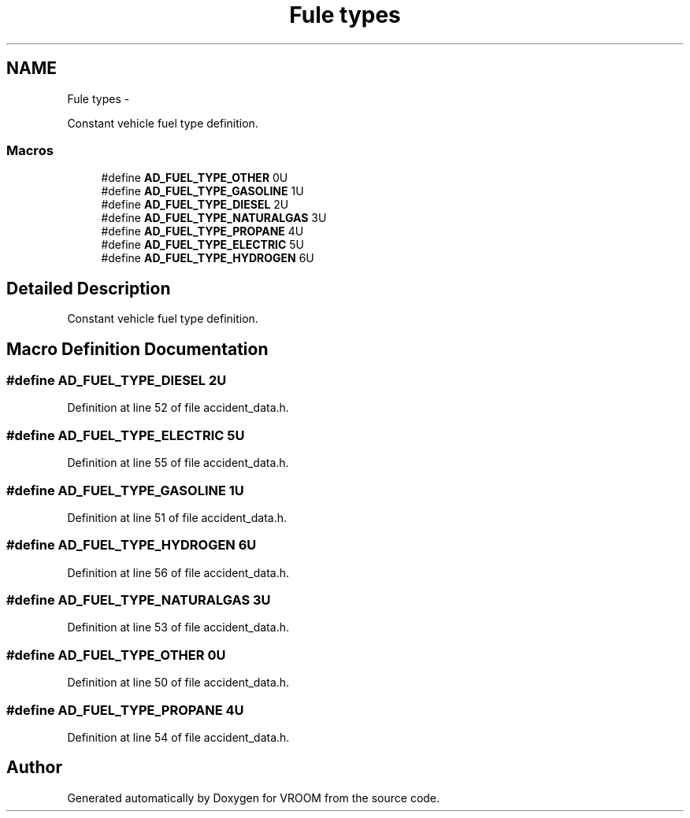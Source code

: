 .TH "Fule types" 3 "Thu Dec 11 2014" "Version v0.01" "VROOM" \" -*- nroff -*-
.ad l
.nh
.SH NAME
Fule types \- 
.PP
Constant vehicle fuel type definition\&.  

.SS "Macros"

.in +1c
.ti -1c
.RI "#define \fBAD_FUEL_TYPE_OTHER\fP   0U"
.br
.ti -1c
.RI "#define \fBAD_FUEL_TYPE_GASOLINE\fP   1U"
.br
.ti -1c
.RI "#define \fBAD_FUEL_TYPE_DIESEL\fP   2U"
.br
.ti -1c
.RI "#define \fBAD_FUEL_TYPE_NATURALGAS\fP   3U"
.br
.ti -1c
.RI "#define \fBAD_FUEL_TYPE_PROPANE\fP   4U"
.br
.ti -1c
.RI "#define \fBAD_FUEL_TYPE_ELECTRIC\fP   5U"
.br
.ti -1c
.RI "#define \fBAD_FUEL_TYPE_HYDROGEN\fP   6U"
.br
.in -1c
.SH "Detailed Description"
.PP 
Constant vehicle fuel type definition\&. 


.SH "Macro Definition Documentation"
.PP 
.SS "#define AD_FUEL_TYPE_DIESEL   2U"

.PP
Definition at line 52 of file accident_data\&.h\&.
.SS "#define AD_FUEL_TYPE_ELECTRIC   5U"

.PP
Definition at line 55 of file accident_data\&.h\&.
.SS "#define AD_FUEL_TYPE_GASOLINE   1U"

.PP
Definition at line 51 of file accident_data\&.h\&.
.SS "#define AD_FUEL_TYPE_HYDROGEN   6U"

.PP
Definition at line 56 of file accident_data\&.h\&.
.SS "#define AD_FUEL_TYPE_NATURALGAS   3U"

.PP
Definition at line 53 of file accident_data\&.h\&.
.SS "#define AD_FUEL_TYPE_OTHER   0U"

.PP
Definition at line 50 of file accident_data\&.h\&.
.SS "#define AD_FUEL_TYPE_PROPANE   4U"

.PP
Definition at line 54 of file accident_data\&.h\&.
.SH "Author"
.PP 
Generated automatically by Doxygen for VROOM from the source code\&.
